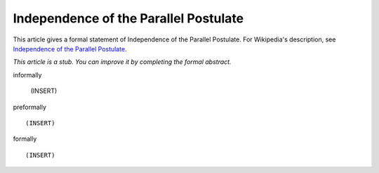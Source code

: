 Independence of the Parallel Postulate
--------------------------------------

This article gives a formal statement of Independence of the Parallel Postulate.  For Wikipedia's
description, see
`Independence of the Parallel Postulate <https://en.wikipedia.org/wiki/Parallel_postulate>`_.

*This article is a stub. You can improve it by completing
the formal abstract.*

informally

  (INSERT)

preformally ::

  (INSERT)

formally ::

  (INSERT)
